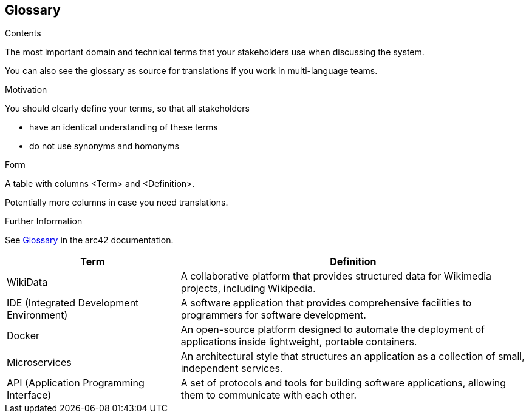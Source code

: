 ifndef::imagesdir[:imagesdir: ../images]

[[section-glossary]]
== Glossary

[role="arc42help"]
****
.Contents
The most important domain and technical terms that your stakeholders use when discussing the system.

You can also see the glossary as source for translations if you work in multi-language teams.

.Motivation
You should clearly define your terms, so that all stakeholders

* have an identical understanding of these terms
* do not use synonyms and homonyms


.Form

A table with columns <Term> and <Definition>.

Potentially more columns in case you need translations.


.Further Information

See https://docs.arc42.org/section-12/[Glossary] in the arc42 documentation.

****

[cols="1,2" options="header"]
|===
| Term | Definition

|WikiData |A collaborative platform that provides structured data for Wikimedia projects, including Wikipedia.

|IDE (Integrated Development Environment) |A software application that provides comprehensive facilities to programmers for software development.

|Docker |An open-source platform designed to automate the deployment of applications inside lightweight, portable containers.

|Microservices |An architectural style that structures an application as a collection of small, independent services.

|API (Application Programming Interface) |A set of protocols and tools for building software applications, allowing them to communicate with each other.

|===
